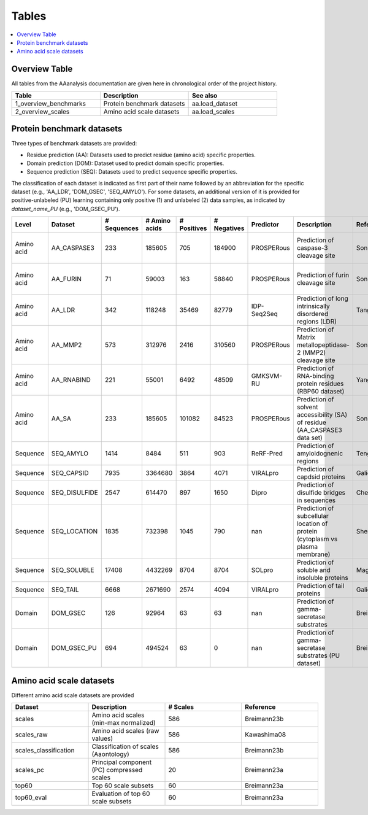 ..
    Developer Notes:
    This is the index file for all tables of the AAanalysis documentation. Each table should be saved the /tables
    directory. This file will serve as template for tables.rst, which is automatically created on the information
    provided here and in the .csv tables from the /tables directory. Add a new table as .csv in the /tables directory,
    in the overview table at the beginning of this document, and a new section with a short description of it in this
    document. Each column and important data types (e.g., categories) should be described. Each table should contain a
    'Reference' column.
    Ignore 'tables_template.rst: WARNING: document isn't included in any toctree' warning

Tables
======================

.. contents::
    :local:
    :depth: 1

Overview Table
--------------
All tables from the AAanalysis documentation are given here in chronological order of the project history.

.. _0_mapper:
.. list-table::
   :header-rows: 1
   :widths: 8 8 8

   * - Table
     - Description
     - See also
   * - 1_overview_benchmarks
     - Protein benchmark datasets
     - aa.load_dataset
   * - 2_overview_scales
     - Amino acid scale datasets
     - aa.load_scales


Protein benchmark datasets
--------------------------
Three types of benchmark datasets are provided:

- Residue prediction (AA): Datasets used to predict residue (amino acid) specific properties.
- Domain prediction (DOM): Dataset used to predict domain specific properties.
- Sequence prediction (SEQ): Datasets used to predict sequence specific properties.

The classification of each dataset is indicated as first part of their name followed by an abbreviation for the
specific dataset (e.g., 'AA_LDR', 'DOM_GSEC', 'SEQ_AMYLO'). For some datasets, an additional version of it is provided
for positive-unlabeled (PU) learning containing only positive (1) and unlabeled (2) data samples, as indicated by
*dataset_name_PU* (e.g., 'DOM_GSEC_PU').

.. _1_overview_benchmarks:
.. list-table::
   :header-rows: 1
   :widths: 8 8 8 8 8 8 8 8 8 8

   * - Level
     - Dataset
     - # Sequences
     - # Amino acids
     - # Positives
     - # Negatives
     - Predictor
     - Description
     - Reference
     - Label
   * - Amino acid
     - AA_CASPASE3
     - 233
     - 185605
     - 705
     - 184900
     - PROSPERous
     - Prediction of caspase-3 cleavage site
     - Song18
     - 1 (adjacent to cleavage site), 0 (not adjacent to cleavage site)
   * - Amino acid
     - AA_FURIN
     - 71
     - 59003
     - 163
     - 58840
     - PROSPERous
     - Prediction of furin cleavage site
     - Song18
     - 1 (adjacent to cleavage site), 0 (not adjacent to cleavage site)
   * - Amino acid
     - AA_LDR
     - 342
     - 118248
     - 35469
     - 82779
     - IDP-Seq2Seq
     - Prediction of long intrinsically disordered regions (LDR)
     - Tang20
     - 1 (disordered), 0 (ordered)
   * - Amino acid
     - AA_MMP2
     - 573
     - 312976
     - 2416
     - 310560
     - PROSPERous
     - Prediction of Matrix metallopeptidase-2 (MMP2) cleavage site
     - Song18
     - 1 (adjacent to cleavage site), 0 (not adjacent to cleavage site)
   * - Amino acid
     - AA_RNABIND
     - 221
     - 55001
     - 6492
     - 48509
     - GMKSVM-RU
     - Prediction of RNA-binding protein residues (RBP60 dataset)
     - Yang21
     - 1 (binding), 0 (non-binding)
   * - Amino acid
     - AA_SA
     - 233
     - 185605
     - 101082
     - 84523
     - PROSPERous
     - Prediction of solvent accessibility (SA) of residue (AA_CASPASE3 data set)
     - Song18
     - 1 (exposed/accessible), 0 (buried/non-accessible)
   * - Sequence
     - SEQ_AMYLO
     - 1414
     - 8484
     - 511
     - 903
     - ReRF-Pred
     - Prediction of amyloidognenic regions
     - Teng21
     - 1 (amyloidogenic), 0 (non-amyloidogenic)
   * - Sequence
     - SEQ_CAPSID
     - 7935
     - 3364680
     - 3864
     - 4071
     - VIRALpro
     - Prediction of capdsid proteins
     - Galiez16
     - 1 (capsid protein), 0 (non-capsid protein)
   * - Sequence
     - SEQ_DISULFIDE
     - 2547
     - 614470
     - 897
     - 1650
     - Dipro
     - Prediction of disulfide bridges in sequences
     - Cheng06
     - 1 (sequence with SS bond), 0 (sequence without SS bond)
   * - Sequence
     - SEQ_LOCATION
     - 1835
     - 732398
     - 1045
     - 790
     - nan
     - Prediction of subcellular location of protein (cytoplasm vs plasma membrane)
     - Shen19
     - 1 (protein in cytoplasm), 0 (protein in plasma membrane) 
   * - Sequence
     - SEQ_SOLUBLE
     - 17408
     - 4432269
     - 8704
     - 8704
     - SOLpro
     - Prediction of soluble and insoluble proteins
     - Magnan09
     - 1 (soluble), 0 (insoluble)
   * - Sequence
     - SEQ_TAIL
     - 6668
     - 2671690
     - 2574
     - 4094
     - VIRALpro
     - Prediction of tail proteins
     - Galiez16
     - 1 (tail protein), 0 (non-tail protein)
   * - Domain
     - DOM_GSEC
     - 126
     - 92964
     - 63
     - 63
     - nan
     - Prediction of gamma-secretase substrates
     - Breimann23c
     - 1 (substrate), 0 (non-substrate)
   * - Domain
     - DOM_GSEC_PU
     - 694
     - 494524
     - 63
     - 0
     - nan
     - Prediction of gamma-secretase substrates (PU dataset)
     - Breimann23c
     - 1 (substrate), 2 (unknown substrate status)


Amino acid scale datasets
-------------------------
Different amino acid scale datasets are provided

.. _2_overview_scales:
.. list-table::
   :header-rows: 1
   :widths: 8 8 8 8

   * - Dataset
     - Description
     - # Scales
     - Reference
   * - scales
     - Amino acid scales (min-max normalized)
     - 586
     - Breimann23b
   * - scales_raw
     - Amino acid scales (raw values)
     - 586
     - Kawashima08
   * - scales_classification
     - Classification of scales (Aaontology)
     - 586
     - Breimann23b
   * - scales_pc
     - Principal component (PC) compressed scales
     - 20
     - Breimann23a
   * - top60
     - Top 60 scale subsets
     - 60
     - Breimann23a
   * - top60_eval
     - Evaluation of top 60 scale subsets
     - 60
     - Breimann23a


